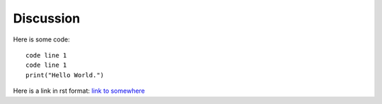 
Discussion
==========

Here is some code::

	code line 1
	code line 1
	print("Hello World.")

Here is a link in rst format: `link to somewhere <http://google.com>`__
